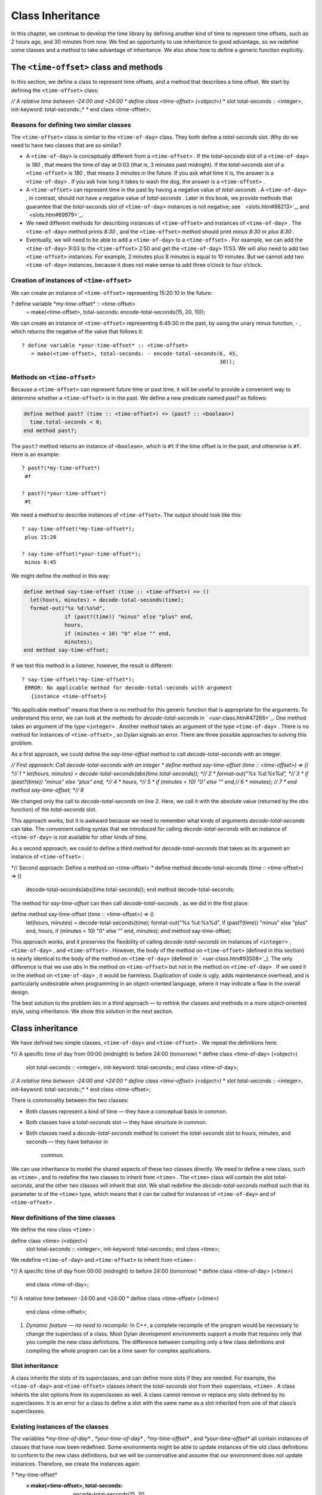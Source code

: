 Class Inheritance
=================

In this chapter, we continue to develop the time library by defining
another kind of time to represent time offsets, such as 2 hours ago, and
30 minutes from now. We find an opportunity to use inheritance to good
advantage, so we redefine some classes and a method to take advantage of
inheritance. We also show how to define a generic function explicitly.

The ``<time-offset>`` class and methods
---------------------------------------

In this section, we define a class to represent time offsets, and a
method that describes a time offset. We start by defining the
``<time-offset>`` class:

*// A relative time between -24:00 and +24:00
* define class <time-offset> (<object>)*
* slot total-seconds :: <integer>, init-keyword: total-seconds:;*
* end class <time-offset>;

Reasons for defining two similar classes
~~~~~~~~~~~~~~~~~~~~~~~~~~~~~~~~~~~~~~~~

The ``<time-offset>`` class is similar to the ``<time-of-day>`` class. They
both define a *total-seconds* slot. Why do we need to have two classes
that are so similar?

-  A ``<time-of-day>`` is conceptually different from a ``<time-offset>`` .
   If the *total-seconds* slot of a ``<time-of-day>`` is *180* , that
   means the time of day at 0:03 (that is, 3 minutes past midnight). If
   the *total-seconds* slot of a ``<time-offset>`` is *180* , that means 3
   minutes in the future. If you ask what time it is, the answer is a
   ``<time-of-day>`` . If you ask how long it takes to wash the dog, the
   answer is a ``<time-offset>`` .
-  A ``<time-offset>`` can represent time in the past by having a negative
   value of *total-seconds* . A ``<time-of-day>`` , in contrast, should
   not have a negative value of *total-seconds* . Later in this book, we
   provide methods that guarantee that the *total-seconds* slot of
   ``<time-of-day>`` instances is not negative; see ` <slots.htm#88213>`_,
   and ` <slots.htm#69979>`_.
-  We need different methods for describing instances of ``<time-offset>``
   and instances of ``<time-of-day>`` . The ``<time-of-day>`` method prints
   *8:30* , and the ``<time-offset>`` method should print *minus 8:30* or
   *plus 8:30* .
-  Eventually, we will need to be able to add a ``<time-of-day>`` to a
   ``<time-offset>`` . For example, we can add the ``<time-of-day>`` 9:03 to
   the ``<time-offset>`` 2:50 and get the ``<time-of-day>`` 11:53. We will
   also need to add two ``<time-offset>`` instances. For example, 2
   minutes plus 8 minutes is equal to 10 minutes. But we cannot add two
   ``<time-of-day>`` instances, because it does not make sense to add
   three o’clock to four o’clock.

Creation of instances of ``<time-offset>``
~~~~~~~~~~~~~~~~~~~~~~~~~~~~~~~~~~~~~~~~~~

We can create an instance of ``<time-offset>`` representing 15:20:10 in
the future:

*?* define variable \*my-time-offset\* :: <time-offset>
 = make(<time-offset>, total-seconds: encode-total-seconds(15, 20, 10));

We can create an instance of ``<time-offset>`` representing 6:45:30 in the
past, by using the unary minus function, *-* , which returns the
negative of the value that follows it::

    ? define variable *your-time-offset* :: <time-offset>
       = make(<time-offset>, total-seconds: - encode-total-seconds(6, 45,
                                                                   30));

Methods on ``<time-offset>``
~~~~~~~~~~~~~~~~~~~~~~~~~~~~

Because a ``<time-offset>`` can represent future time or past time, it
will be useful to provide a convenient way to determine whether a
``<time-offset>`` is in the past. We define a new predicate named *past?*
as follows:

.. code-block:: dylan

    define method past? (time :: <time-offset>) => (past? :: <boolean>)
      time.total-seconds < 0;
    end method past?;

The ``past?`` method returns an instance of ``<boolean>``, which is
``#t`` if the time offset is in the past, and otherwise is ``#f``.
Here is an example::

    ? past?(*my-time-offset*)
     #f

    ? past?(*your-time-offset*)
     #t

We need a method to describe instances of ``<time-offset>``. The output
should look like this::

    ? say-time-offset(*my-time-offset*);
     plus 15:20

    ? say-time-offset(*your-time-offset*);
     minus 6:45

We might define the method in this way:

.. code-block:: dylan

    define method say-time-offset (time :: <time-offset>) => ()
      let(hours, minutes) = decode-total-seconds(time);
      format-out("%s %d:%s%d",
                 if (past?(time)) "minus" else "plus" end,
                 hours,
                 if (minutes < 10) "0" else "" end,
                 minutes);
    end method say-time-offset;

If we test this method in a listener, however, the result is different::

    ? say-time-offset(*my-time-offset*);
     ERROR: No applicable method for decode-total-seconds with argument
       {instance <time-offset>}

“No applicable method” means that there is no method for this generic
function that is appropriate for the arguments. To understand this
error, we can look at the methods for *decode-total-seconds* in
` <usr-class.htm#47266>`_. One method takes an argument of the type
``<integer>`` . Another method takes an argument of the type
``<time-of-day>`` . There is no method for instances of ``<time-offset>`` ,
so Dylan signals an error. There are three possible approaches to
solving this problem.

As a first approach, we could define the *say-time-offset* method to
call *decode-total-seconds* with an integer.

*// First approach: Call decode-total-seconds with an integer
* define method say-time-offset (time :: <time-offset>) => () *// 1
* let(hours, minutes) = decode-total-seconds(abs(time.total-seconds));
*// 2
* format-out("%s %d:%s%d", *// 3
* if (past?(time)) "minus" else "plus" end, *// 4
* hours, *// 5
* if (minutes < 10) "0" else "" end,*// 6
* minutes); *// 7
* end method say-time-offset; *// 8*

We changed only the call to *decode-total-seconds* on line 2. Here, we
call it with the absolute value (returned by the *abs* function) of the
*total-seconds* slot.

This approach works, but it is awkward because we need to remember what
kinds of arguments *decode-total-seconds* can take. The convenient
calling syntax that we introduced for calling *decode-total-seconds*
with an instance of ``<time-of-day>`` is not available for other kinds of
time.

As a second approach, we could to define a third method for
*decode-total-seconds* that takes as its argument an instance of
``<time-offset>`` :

*// Second approach: Define a method on <time-offset>
* define method decode-total-seconds (time :: <time-offset>) => ()
 decode-total-seconds(abs(time.total-seconds));
 end method decode-total-seconds;

The method for *say-time-offset* can then call *decode-total-seconds* ,
as we did in the first place:

define method say-time-offset (time :: <time-offset>) => ()
 let(hours, minutes) = decode-total-seconds(time);
 format-out("%s %d:%s%d",
 if (past?(time)) "minus" else "plus" end,
 hours,
 if (minutes < 10) "0" else "" end,
 minutes);
 end method say-time-offset;

This approach works, and it preserves the flexibility of calling
*decode-total-seconds* on instances of ``<integer>`` , ``<time-of-day>`` ,
and ``<time-offset>`` . However, the body of the method on ``<time-offset>``
(defined in this section) is nearly identical to the body of the method
on ``<time-of-day>`` (defined in ` <usr-class.htm#93508>`_). The only
difference is that we use *abs* in the method on ``<time-offset>`` but not
in the method on ``<time-of-day>`` . If we used it in the method on
``<time-of-day>`` , it would be harmless. Duplication of code is ugly,
adds maintenance overhead, and is particularly undesirable when
programming in an object-oriented language, where it may indicate a flaw
in the overall design.

The best solution to the problem lies in a third approach — to rethink
the classes and methods in a more object-oriented style, using
inheritance. We show this solution in the next section.

Class inheritance
-----------------

We have defined two simple classes, ``<time-of-day>`` and ``<time-offset>``
. We repeat the definitions here:

*// A specific time of day from 00:00 (midnight) to before 24:00
(tomorrow)
* define class <time-of-day> (<object>)
 slot total-seconds :: <integer>, init-keyword: total-seconds:;
 end class <time-of-day>;

*// A relative time between -24:00 and +24:00
* define class <time-offset> (<object>)*
* slot total-seconds :: <integer>, init-keyword: total-seconds:;*
* end class <time-offset>;

There is commonality between the two classes:

-  Both classes represent a kind of time — they have a conceptual basis
   in common.
-  Both classes have a *total-seconds* slot — they have structure in
   common.
-  Both classes need a *decode-total-seconds* method to convert the
   *total-seconds* slot to hours, minutes, and seconds — they have
   behavior in
    common.

We can use inheritance to model the shared aspects of these two classes
directly. We need to define a new class, such as ``<time>`` , and to
redefine the two classes to inherit from ``<time>`` . The ``<time>`` class
will contain the slot *total-seconds,* and the other two classes will
inherit that slot. We shall redefine the *decode-total-seconds* method
such that its parameter is of the ``<time>`` type, which means that it can
be called for instances of ``<time-of-day>`` and of ``<time-offset>`` .

New definitions of the time classes
~~~~~~~~~~~~~~~~~~~~~~~~~~~~~~~~~~~

We define the new class ``<time>`` :

define class <time> (<object>)
 slot total-seconds :: <integer>, init-keyword: total-seconds:;
 end class <time>;

We redefine ``<time-of-day>`` and ``<time-offset>`` to inherit from ``<time>``
:

*// A specific time of day from 00:00 (midnight) to before 24:00
(tomorrow)
* define class <time-of-day> (<time>)
 end class <time-of-day>;

*// A relative time between -24:00 and +24:00
* define class <time-offset> (<time>)
 end class <time-offset>;

#. *Dynamic feature — no need to recompile:* In C++, a complete
   recompile of the program would be necessary to change the superclass
   of a class. Most Dylan development environments support a mode that
   requires only that you compile the new class definitions. The
   difference between compiling only a few class definitions and
   compiling the whole program can be a time saver for complex
   applications.

Slot inheritance
~~~~~~~~~~~~~~~~

A class inherits the slots of its superclasses, and can define more
slots if they are needed. For example, the ``<time-of-day>`` and
``<time-offset>`` classes inherit the *total-seconds* slot from their
superclass, ``<time>`` . A class inherits the slot options from its
superclasses as well. A class cannot remove or replace any slots defined
by its superclasses. It is an error for a class to define a slot with
the same name as a slot inherited from one of that class’s superclasses.

Existing instances of the classes
~~~~~~~~~~~~~~~~~~~~~~~~~~~~~~~~~

The variables *\*my-time-of-day\** , *\*your-time-of-day\** ,
*\*my-time-offset\** , and *\*your-time-offset\** all contain instances
of classes that have now been redefined. Some environments might be able
to update instances of the old class definitions to conform to the new
class definitions, but we will be conservative and assume that our
environment does not update instances. Therefore, we create the
instances again:

*?* \*my-time-offset\*
 := make(<time-offset>, total-seconds: encode-total-seconds(15, 20,
10));

*?* \*your-time-offset\*
 := make(<time-offset>, total-seconds: - encode-total-seconds(6, 45,
30));

*?* \*my-time-of-day\* := make(<time-of-day>, total-seconds: 120);

*?* \*your-time-of-day\*
 := make(<time-of-day>, total-seconds: encode-total-seconds(8, 30, 59));

Relationships of the time classes
~~~~~~~~~~~~~~~~~~~~~~~~~~~~~~~~~

It is helpful to look at the relationships among the time classes. We
show them in `Inheritance relationships of the time
classes. <offset.htm#79793>`_.

Referring to `Inheritance relationships of the time
classes. <offset.htm#79793>`_, we introduce terminology by example:

-  The ``<time-of-day>`` class is a *direct subclass* of the ``<time>``
   class.
-  The ``<time-of-day>`` class is a *subclass* of the ``<object>`` class.
-  The ``<time>`` class is a *direct superclass* of the ``<time-of-day>``
   class.
-  The ``<object>`` class is a *superclass* of the ``<time-of-day>`` class.
-  When you make an instance of the ``<time-of-day>`` class, the result is
   a *direct instance* of that class.

Inheritance relationships of the time classes.

.. figure:: offset-2.gif
   :align: center

.. figure:: offset-3.gif
   :align: center

-  A direct instance of ``<time-of-day>`` is an *indirect instance* of
   ``<time>`` and ``<object>`` .
-  An object is a *general instance* of a class if it is either a direct
   or an indirect instance of that class. The term *instance* is
   equivalent to general instance. A direct instance of ``<time-of-day>``
   is both a general instance and an instance of ``<time-of-day>`` ,
   ``<time>`` , and ``<object>`` .
-  The ``<time-of-day>`` class is a *subtype* of the ``<time>`` and
   ``<object>`` classes. A class is also a subtype of itself. All classes
   are types.
-  The ``<object>`` class is a *supertype* of all the other classes shown.
   All classes are subtypes of the ``<object>`` class. All objects are
   instances of the ``<object>`` class.

Methods for classes that use inheritance
----------------------------------------

`Existing methods for decode-total-seconds. <offset.htm#49259>`_
shows the methods that we now have defined for the
*decode-total-seconds* generic function; `Desired methods for
decode-total-seconds. <offset.htm#91002>`_ shows the methods that we
want to have.

Existing methods for *decode-total-seconds* .

.. figure:: offset-2.gif
   :align: center

.. figure:: offset-4.gif
   :align: center

Desired methods for *decode-total-seconds* .

.. figure:: offset-2.gif
   :align: center

.. figure:: offset-5.gif
   :align: center

To take advantage of the redefined classes, we want to remove the method
on ``<time-of-day>`` , and to add a method on ``<time>`` . The method on
``<time>`` is appropriate for instances of both ``<time-of-day>`` and
``<time-offset>`` .

There are two important points to cover. We first discuss how to remove
the method on ``<time-of-day>`` and how to add the method on ``<time>`` in
`Redefinition of a method <offset.htm#53813>`_. We then describe how
the *decode-total-seconds* generic function works in
 `Method dispatch <offset.htm#10035>`_.

Redefinition of a method
------------------------

It is important to understand that when you define a method, Dylan will
do one of the following:

-  Add that method to the generic function (without affecting existing
   methods), if the parameter list of the new method is different from
   the parameter lists of all the existing methods.
-  Redefine an existing method of the generic function, if the parameter
   list of the new method is equivalent to the parameter list of one of
   the existing methods. (Although the concept of redefinition is not in
   the Dylan language, most Dylan development environments support
   redefinition.)

Two parameter lists are equivalent if the types of each required
parameter are the same. A parameter with no type is the same as a
parameter whose type is ``<object>`` . For example, the following
parameter lists are equivalent:

(a :: <string>, b :: <integer>, c)
 (str :: <string>, num :: <integer>, any-old-thing :: <object>)

Assume that we are working in a listener, and already have defined the
methods shown in `Existing methods for
decode-total-seconds. <offset.htm#49259>`_. Consider what happens when
we define the method on ``<time>`` . The parameter list of the new method
is not equivalent to the parameter list of any of the existing methods,
so the new method is added to the generic function. Thus,
*decode-total-seconds* has three methods: a method on
 ``<integer>`` , a method on ``<time-of-day>`` , and a method on ``<time>`` .
The environment may offer a way to remove a method from a generic
function. When we remove the definition of the method on ``<time-of-day>``
using the environment, the *decode-total-seconds* generic function
contains only the desired methods, as shown in `Desired methods for
decode-total-seconds. <offset.htm#91002>`_. A typical browser will help
you to find the methods to remove.

If, however, we are working in source files rather than in a listener,
we simply need to remove the method on ``<time-of-day>`` with the editor,
and to type in the method on ``<time>`` . When we next compile the file,
the generic function will contain only the desired methods, as shown in
`Desired methods for decode-total-seconds. <offset.htm#91002>`_.

We can now call *decode-total-seconds* on instances of ``<time-of-day>``
and on instances of ``<time-offset>`` :

*?* decode-total-seconds(\*your-time-of-day\*);
 *8
 30
 59*

*?* decode-total-seconds(\*your-time-offset\*);
 *6
 45
 30*

The result is as expected — *decode-total-seconds* returns the hours,
minutes, and seconds. We now describe how this generic function works.

Method dispatch
---------------

When a generic function is called, it chooses the *most specific
applicable method* and calls that method. The process of choosing the
most specific method and calling it is *method dispatch* . This process
has three steps:

Find all the *applicable methods* for the argument to the generic
function.
'''''''''''''''''''''''''''''''''''''''''''''''''''''''''''''''''''''''''''

#. Sort the applicable methods by *specificity* .
#. Call the most specific method.

Dylan does the method dispatch automatically, but it is important that
you understand the semantics of the method dispatch. When you understand
how Dylan determines the applicability of methods and how it sorts them
by specificity, you can design classes and methods that work together
correctly. Method dispatch is at the heart of object-oriented
programming.

Step 1: Find the applicable methods
~~~~~~~~~~~~~~~~~~~~~~~~~~~~~~~~~~~

Start with the set of methods defined for the generic function that was
called. A method is *specialized* on a required parameter that has a
type constraints. The type constraint of the required parameter is
called the *parameter specializer* of the parameter. A method is
*applicable* if the argument to the generic function is an instance of
the parameter specializer of the method.

For example, consider the *decode-total-seconds* generic function.
`Applicable methods for arguments to
decode-total-seconds. <offset.htm#73849>`_ shows which method is
applicable for certain arguments.

Applicable methods for arguments to *decode-total-seconds* .

.. figure:: offset-2.gif
   :align: center

Argument

Argument’s type

Applicable methods

#. *\*my-time-of-day\**

#. ``<time-of-day>``

#. method on ``<time>``

#. *\*my-time-offset\**

#. ``<time-offset>``

#. method on ``<time>``

#. *1000*

#. ``<integer>``

#. method on ``<integer>``

#. *"hello, world"*

#. ``<string>``

#. none

The first row of the table shows that, when the argument is a direct
instance of ``<time-of-day>`` , the method on ``<time>`` is applicable,
because the argument is an instance of ``<time>`` (the method’s parameter
specializer). The final row of the table shows that, when the argument
is *"hello, world"* , none of the defined methods are applicable,
because *"hello, world"* is not an instance of ``<time>`` or
 ``<integer>`` .

For *decode-total-seconds* , there is either no or one applicable method
for any argument. If there is one applicable method, it is called. If
there is no applicable method, the “No applicable method” error is
signaled. There is no need to continue to step 2.

In other cases, there can be several applicable methods. Consider the
generic function *say-greeting* , shown in `The say-greeting generic
function and its methods. <offset.htm#99019>`_. `Applicable methods
for different arguments to say-greeting. <offset.htm#32788>`_ shows
that, for certain arguments, one method is applicable, but that, for an
integer argument, two methods are applicable.

When the argument is *7* , a direct instance of ``<integer>`` , the method
on ``<object>`` is applicable, because *7* is an instance of ``<object>``
(the method’s parameter specializer); the method on ``<integer>`` also is
applicable, because *7* is an instance of ``<integer>`` (the method’s
parameter specializer).

The *say-greeting* generic function and its methods.

.. figure:: offset-2.gif
   :align: center

.. figure:: offset-6.gif
   :align: center

Applicable methods for different arguments to *say-greeting* .
                                                              

.. figure:: offset-2.gif
   :align: center

Argument

Applicable method(s)

#. *7*

#. method on ``<object>`` method on ``<integer>``

#. *$pi*

#. method on ``<object>``

#. *"hello, world"*

#. method on ``<object>``

Step 2: Sort applicable methods by specificity
~~~~~~~~~~~~~~~~~~~~~~~~~~~~~~~~~~~~~~~~~~~~~~

Start with the set of applicable methods. Compare the parameter
specializers of the methods. If one type is a subtype of the other, the
method whose parameter is of the subtype is *more specific* than the
other method. Sort the list of applicable methods from most specific to
least specific.

Let’s continue with the example of calling *say-greeting* with an
argument of *7* . The parameter specializers of the two methods are
*<objec* t> and ``<integer>`` . Because ``<integer>`` is a subtype of
``<object>`` , the method on ``<integer>`` is more specific than the method
on ``<object>`` .

Step 3: Call the most specific method
~~~~~~~~~~~~~~~~~~~~~~~~~~~~~~~~~~~~~

The generic function calls the most specific method.

Precedence in method dispatch
~~~~~~~~~~~~~~~~~~~~~~~~~~~~~

This conceptual description of how method dispatch works should help you
to understand how to design methods. The most important concept to
realize is that method dispatch should feel natural — it gives
precedence to the methods that are more closely related to the argument,
rather than to the methods that are more general. This precedence
ordering lets you adjust the behavior of a class with respect to that
class’s superclasses.

#. *Performance note:* The Dylan compiler and run-time system ensure
   that the method-dispatch rules are followed for every call to a
   generic function. Given accurate type declarations, however, a
   compiler can usually compute the result of the dispatch rules at
   compile time, so the executed code is just as efficient as a normal
   function call in a language without generic functions and methods.
   See ` <perform.htm#66157>`_,
    ` <perform.htm#66157>`_.

Definition of a generic function
--------------------------------

We repeat the definitions of the methods for *say-time-of-day* and
*say-time-offset* here:

define method say-time-of-day (time :: <time-of-day>) => ()
 let(hours, minutes) = decode-total-seconds(time);
 format-out
 ("%d:%s%d", hours, if (minutes < 10) "0" else "" end, minutes);
 end method say-time-of-day;

define method say-time-offset (time :: <time-offset>) => ()
 let(hours, minutes) = decode-total-seconds(time);
 format-out("%s %d:%s%d",
 if (past?(time)) "minus" else "plus" end,
 hours,
 if (minutes < 10) "0" else "" end,
 minutes);
 end method say-time-offset;

Now that *decode-total-seconds* has an applicable method for instances
of ``<time-offset>`` and ``<time-of-day>`` , both these methods work
correctly:

*?* say-time-of-day(\*my-time-of-day\*);
 *0:02*

*?* say-time-of-day(\*your-time-of-day\*);
 *8:30*

*?* say-time-offset(\*my-time-offset\*);
 *plus 15:20*

*?* say-time-offset(\*your-time-offset\*);
 *minus 6:45*

We have defined two methods: *say-time-offset* and *say-time-of-day* . A
method defined with *define method* cannot exist without a *generic
function* . When you define a method, and no generic function of that
name exists, Dylan automatically creates a generic function. When we
defined these two methods, there were no generic functions with those
names defined, so Dylan created module variables named *say-time-of-day*
and *say-time-offset* , created the generic functions, stored the
generic functions in the module variables, and added the methods to the
generic functions.

These two methods are logically related to each other, but have no
explicit relationship in the code, other than in the similarity of their
names. A cleaner approach is to abstract the concept of what these
methods are trying to do — that is, to describe an object. To introduce
this abstraction, we define a new generic function.

We use *define generic* to define the generic function explicitly:

*// Given an object, print a description of the object
* define generic say (any-object :: <object>) => ();

This generic function has a name: *say* . It receives one argument: the
object to describe. That argument must be of the type ``<object>`` . All
objects are of the type ``<object>`` , so this generic function does not
restrict the type of its argument.

Our definition for the generic function *say* is similar to that of the
generic function that Dylan would have created automatically if we had
defined a method for *say* before we defined the generic function *say*
. (The only difference is that the automatically defined generic
function would have a more general value declaration.) However, defining
the generic function explicitly enables us to formalize its purpose, to
name the parameter, to specify a type constraint on the parameter, to
specify the return values and their types, and to give comments about
the generic function as a whole. The generic function defines the
*contract* that all methods for this generic function must obey. The
contract of the *say* generic function is as follows:

The *say* generic function receives one required argument, which must be
of the type ``<object>`` . It prints a description of the object. The
*say* generic function returns no values.

Dylan requires all the methods for a generic function to have congruent
parameter lists and values declarations. See ` <func.htm#18741>`_.

Now, we define two methods for *say* . The method for *say* on
``<time-of-day>`` fulfills the same purpose (and has the same body) as the
*say-time-of-day* method, which we remove from the library with an
editor or a gesture in the
 environment.

define method say (time :: <time-of-day>) => ()
 let (hours, minutes) = decode-total-seconds(time);
 format-out
 ("%d:%s%d", hours, if (minutes < 10) "0" else "" end, minutes);
 end method say;

Similarly, the method for *say* on ``<time-offset>`` is intended to
replace *say-time-offset* , which we remove.

define method say (time :: <time-offset>) => ()
 let(hours, minutes) = decode-total-seconds(time);
 format-out("%s %d:%s%d",
 if (past?(time)) "minus" else "plus" end,
 hours,
 if (minutes < 10) "0" else "" end,
 minutes);
 end method say-time-offset;

`Methods for the say generic function. <offset.htm#23128>`_ shows
that the generic function *say* has two methods defined for it.

Methods for the *say* generic function.

.. figure:: offset-2.gif
   :align: center

.. figure:: offset-7.gif
   :align: center

We can call ``say``::

    ? say(*my-time-of-day*);
     0:02

In the preceding call, the argument is of the type ``<time-of-day>``, so
the method on ``<time-of-day>`` is the only applicable method. That method
is invoked.

::

    ? say(*my-time-offset*);
     plus 15:20

In the preceding call, the argument is of the type ``<time-offset>``, so
the method on ``<time-offset>`` is the only applicable method. That method
is invoked.

Use of ``next-method`` to call another method
---------------------------------------------

Notice that there is duplication of code in the two methods for ``say``,
as shown in `Methods for the say generic function. <offset.htm#23128>`_.
Both methods call *decode-total-seconds* to get the hours and minutes,
and call *format-out* to print the hours and minutes. Both methods
print a leading zero for the minutes, if appropriate. These two tasks
are all that the method on ``<time-of-day>`` does. The method on
``<time-offset>`` does a bit more; it prints either *minus* or *plus*,
depending on the value of the *past?* slot.

We can eliminate this duplication by defining another method that does
the shared work. This method will be on the ``<time>`` class, so it will
be applicable to instances of ``<time-of-day>`` and ``<time-offset>`` . The
method for ``<time-of-day>`` is no longer needed, because the new method
does the same work. However, a revised method for ``<time-offset>`` is
needed, to do the extra work of printing *minus* or *plus* , and to call
the method on ``<time>`` , which is the next most specific method.

You can use the *next-method* function to call the next most specific
method. Recall that the result of Dylan’s method dispatch procedure is a
list of applicable methods, sorted by specificity. When one method calls
the *next-method* function, Dylan consults the list of sorted methods
and invokes the next most specific method on the list. (It is an error
to call *next-method* from the least specific method.)

We remove the definitions of the existing *say* methods, and define
these new methods:

define method say (time :: <time>) => ()
 let (hours, minutes) = decode-total-seconds(time);
 format-out
 ("%d:%s%d", hours, if (minutes < 10) "0" else "" end, minutes);
 end method say;

define method say (time :: <time-offset>)
 format-out("%s ", if (past?(time)) "minus" else "plus" end);
 next-method();
 end method say;

We can call *say* :

*?* say(\*my-time-of-day\*);
 *0:02*

In the preceding call, the argument is of the type ``<time-of-day>`` , so
the method on ``<time>`` is the only applicable method. That method is
invoked.

*?* say(\*my-time-offset\*);
 *plus 15:20*

In the preceding call, the argument is of the type ``<time-offset>`` , so
two methods are applicable. The method on ``<time-offset>`` is more
specific than is the method on ``<time>`` , so the method on
``<time-offset>`` is called. That method on ``<time-offset>`` prints *minus*
or *plus* , and calls *next-method* . The *next-method* function calls
the method on ``<time>`` , which prints the hours and minutes.

Using *next-method* is convenient in cases such as this, where a method
on a superclass can do most of the work, but a method on a subclass
needs to do additional work.

When *next-method* is called with no arguments, as it is in the method
on ``<time-offset>`` , Dylan calls the next most specific method with the
same arguments provided to the method that calls *next-method* .

You can provide arguments to *next-method* . For example, you could
provide a keyword argument with a value that each method can manipulate
(such as adding a value to a number, or appending an element to a list).
If you provide arguments to *next-method* , the arguments must be
compatible with the generic function, as described in
` <func.htm#18741>`_. In addition, you cannot supply required arguments
that have classes different from those of the original required
arguments to the generic function, if doing so would have changed the
method dispatch in any way. Providing arguments to *next-method* is an
advanced technique; see ` <func.htm#18170>`_, and
` <nlanding.htm#11965>`_, page ` <nlanding.htm#24172>`_.

The time library (so far)
-------------------------

In the course of introducing methods, classes, and generic functions, we
have created elements of a library dealing with two kinds of time. Now,
we construct a simple library containing those elements (we will
continue to develop the time library throughout this book). We represent
the time library in four files: a LID file, a library file, a library
implementation file, and a test file. We could have expressed this
library in three files, by combining into a single file the library
implementation file and the test file, but we decided that it would be
clearer to separate the underlying implementation (the definitions of
classes, methods, and generic functions) from the test (where we create
instances and call *say* on them).

The LID file: *time.lid* .
                          

library: time

files: library
 library-implementation
 test

The library file defines the *time* library and the *time* module.

The library file: *library.dylan* .
                                   

module: dylan-user

define library time
 use dylan;
 use format-out;
 end library time;

define module time
 use dylan;
 use format-out;
 end module time;

The library implementation file defines the classes, methods, and
generic
 functions.

The implementation file: *library-implementation.dylan* .
                                                         

module: time

*// Class definitions*

define class <time> (<object>)
 slot total-seconds :: <integer>, init-keyword: total-seconds:;
 end class <time>;

*// A specific time of day from 00:00 (midnight) to before 24:00
(tomorrow)
* define class <time-of-day> (<time>)
 end class <time-of-day>;

*// A relative time between -24:00 and +24:00
* define class <time-offset> (<time>)
 end class <time-offset>;

*// Method for determining whether a time offset is in the past
* define method past? (time :: <time-offset>) => (past? :: <boolean>)
 time.total-seconds < 0;
 end method past?;

*// Methods for encoding and decoding total seconds*

define method encode-total-seconds
 (hours :: <integer>, minutes :: <integer>, seconds :: <integer>)
 => (total-seconds :: <integer>)
 ((hours \* 60) + minutes) \* 60 + seconds;
 end method encode-total-seconds;

define method decode-total-seconds
 (time :: <time>)
 => (hours :: <integer>, minutes :: <integer>, seconds :: <integer>)
 decode-total-seconds(abs(time.total-seconds));
 end method decode-total-seconds;

define method decode-total-seconds
 (total-seconds :: <integer>)
 => (hours :: <integer>, minutes :: <integer>, seconds :: <integer>)**
let(total-minutes, seconds) = truncate/(total-seconds, 60);
 let(hours, minutes) = truncate/(total-minutes, 60);
 values(hours, minutes, seconds);
 end method decode-total-seconds;

*// The say generic function and its methods*

*// Given an object, print a description of the object
* define generic say (any-object :: <object>) => ();

define method say (time :: <time>) => ()
 let (hours, minutes) = decode-total-seconds(time);
 format-out
 ("%d:%s%d", hours, if (minutes < 10) "0" else "" end, minutes);
 end method say;

define method say (time :: <time-offset>)
 format-out("%s ", if (past?(time)) "minus" else "plus" end);
 next-method();
 end method say;

The test file creates instances and calls *say* on the instances. The
test file can access variables defined in the implementation file,
because both files are in the *time* module.

The test file: *test.dylan* .
                             

module: time

define variable \*my-time-offset\* :: <time-offset>
 = make(<time-offset>, total-seconds: encode-total-seconds(15, 20, 10));

define variable \*your-time-offset\* :: <time-offset>
 = make(<time-offset>, total-seconds: - encode-total-seconds(6, 45,
30));

define variable \*my-time-of-day\*
 = make(<time-of-day>, total-seconds: encode-total-seconds(0, 2, 0));

define variable \*your-time-of-day\*
 = make(<time-of-day>, total-seconds: encode-total-seconds(8, 30, 59));

say(\*my-time-offset\*);

say(\*your-time-offset\*);

say(\*my-time-of-day\*);

say(\*your-time-of-day\*);

When we run the *test.dylan* file, Dylan creates two instances of
``<time-offset>`` and two instances of ``<time-of-day>`` . It calls *say* on
all four instances. The output of the test is

*plus 15:20
 minus 6:45
 0:02
 8:30*

Summary
-------

In this chapter, we covered the following:

-  We showed how to use class inheritance.
-  We introduced the terminology of classes: direct subclass, subclass,
   direct superclass, superclass, direct instance, indirect instance,
   instance, subtype, and supertype.
-  We showed how method dispatch works for a generic function with one
   argument, when there is more than one applicable method.
-  We created a generic function explicitly (with *define generic* ).
-  We used *next-method* to call the next most specific method.

